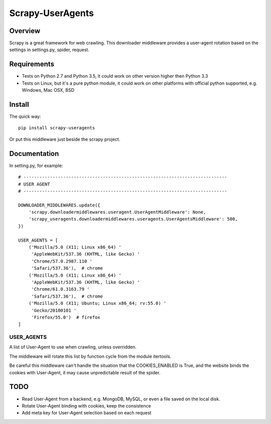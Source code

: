 =================
Scrapy-UserAgents
=================

Overview
========

Scrapy is a great framework for web crawling. This downloader middleware
provides a user-agent rotation based on the settings in settings.py, spider,
request.

Requirements
============

* Tests on Python 2.7 and Python 3.5, it could work on other version higher
  then Python 3.3

* Tests on Linux, but it's a pure python module, it could work on other
  platforms with official python supported, e.g. Windows, Mac OSX, BSD

Install
=======

The quick way::

    pip install scrapy-useragents

Or put this middleware just beside the scrapy project.

Documentation
=============

In setting.py, for example::

    # -----------------------------------------------------------------------------
    # USER AGENT
    # -----------------------------------------------------------------------------

    DOWNLOADER_MIDDLEWARES.update({
        'scrapy.downloadermiddlewares.useragent.UserAgentMiddleware': None,
        'scrapy_useragents.downloadermiddlewares.useragents.UserAgentsMiddleware': 500,
    })

    USER_AGENTS = [
        ('Mozilla/5.0 (X11; Linux x86_64) '
         'AppleWebKit/537.36 (KHTML, like Gecko) '
         'Chrome/57.0.2987.110 '
         'Safari/537.36'),  # chrome
        ('Mozilla/5.0 (X11; Linux x86_64) '
         'AppleWebKit/537.36 (KHTML, like Gecko) '
         'Chrome/61.0.3163.79 '
         'Safari/537.36'),  # chrome
        ('Mozilla/5.0 (X11; Ubuntu; Linux x86_64; rv:55.0) '
         'Gecko/20100101 '
         'Firefox/55.0')  # firefox
    ]

USER_AGENTS
~~~~~~~~~~~

A list of User-Agent to use when crawling, unless overridden.

The middleware will rotate this list by function cycle from the module
itertools.

Be careful this middleware can't handle the situation that the
COOKIES_ENABLED is True, and the website binds the cookies with
User-Agent, it may cause unpredictable result of the spider.

TODO
====

* Read User-Agent from a backend, e.g. MongoDB, MySQL, or even a file saved on
  the local disk.

* Rotate User-Agent binding with cookies, keep the consistence

* Add meta key for User-Agent selection based on each request

